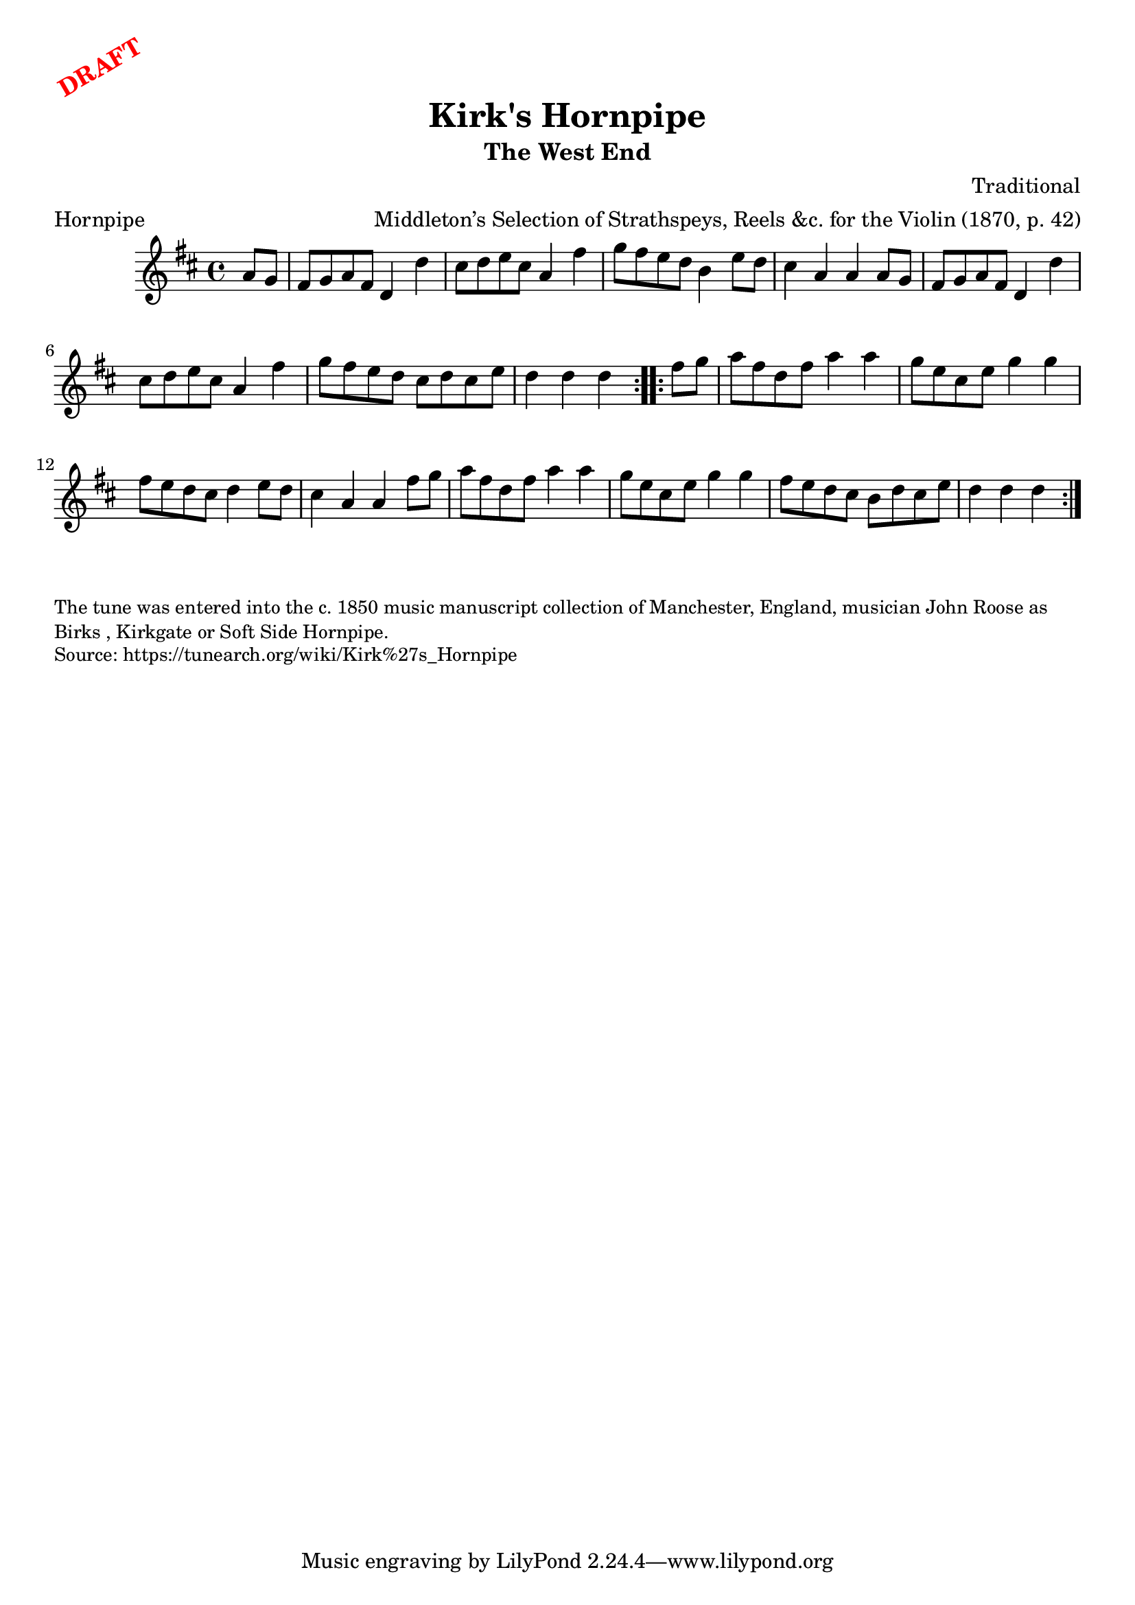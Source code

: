 \version "2.20.0"
\language "english"

\paper {
  print-all-headers = ##t
}

\markup \rotate #30 \large \bold \with-color "red" "DRAFT"

\score {
  \header {
    arranger = "Middleton’s Selection of Strathspeys, Reels &c. for the Violin (1870, p. 42)"
    composer = "Traditional"
    origin = "Northumberland, England"
    meter = "Hornpipe"
    subtitle = "The West End"
    title = "Kirk's Hornpipe"
  }

  \relative c'' {
    \time 4/4
    \key d \major

    \repeat volta 2 {
      \partial 4 a8 g |
      fs8 g a fs d4 d' |
      cs8 d e cs a4 fs' |
      g8 fs e d b4 e8 d |
      cs4 a a a8 g |
      fs8 g a fs d4 d' |
      cs8 d e cs a4 fs' |
      g8 fs e d cs d cs e |
      \partial 2. d4 d d |
    }
    
    \repeat volta 2 {
      \partial 4 fs8 g |
      a8 fs d fs a4 a |
      g8 e cs e g4 g |
      fs8 e d cs d4 e8 d |
      cs4 a a fs'8 g |
      a8 fs d fs a4 a |
      g8 e cs e g4 g |
      fs8 e d cs b d cs e |
      \partial 2. d4 d d |
    }
  }
}

\markup \smaller \wordwrap {
  The tune was entered into the c. 1850 music manuscript collection of Manchester, England, musician John Roose as "Birks", "Kirkgate" or "Soft Side Hornpipe."
}
\markup \smaller \wordwrap { Source: https://tunearch.org/wiki/Kirk%27s_Hornpipe }
